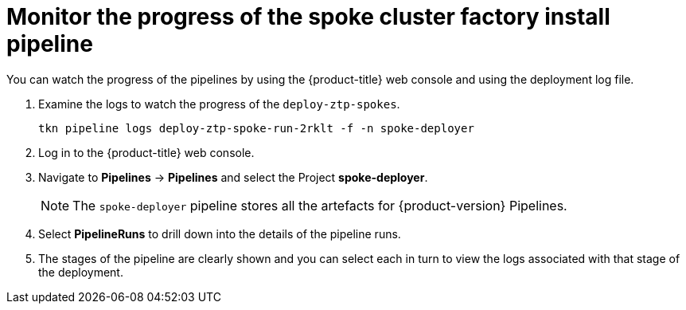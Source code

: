 // Module included in the following assemblies:
//
// * scalability_and_performance/ztp-factory-install-clusters.adoc
:_content-type: PROCEDURE
[id="monitor-the-progress-of-the-spoke-cluster-factory-install_pipeline_{context}"]
= Monitor the progress of the spoke cluster factory install pipeline

You can watch the progress of the pipelines by using the {product-title} web console and using the deployment log file.

. Examine the logs to watch the progress of the `deploy-ztp-spokes`.
+
[source,terminal]
----
tkn pipeline logs deploy-ztp-spoke-run-2rklt -f -n spoke-deployer
----
. Log in to the {product-title} web console.
. Navigate to *Pipelines* -> *Pipelines* and select the Project *spoke-deployer*.
+
[NOTE]
====
The `spoke-deployer` pipeline stores all the artefacts for {product-version} Pipelines.
====
. Select **PipelineRuns** to drill down into the details of the pipeline runs.

. The stages of the pipeline are clearly shown and you can select each in turn to view the logs associated with that stage of the deployment.
